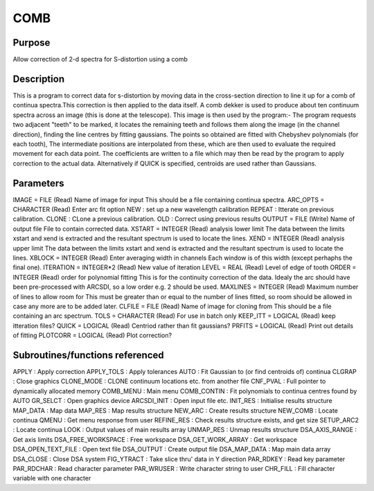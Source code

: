 

COMB
====


Purpose
~~~~~~~
Allow correction of 2-d spectra for S-distortion using a comb


Description
~~~~~~~~~~~
This is a program to correct data for s-distortion by moving data in
the cross-section direction to line it up for a comb of continua
spectra.This correction is then applied to the data itself. A comb
dekker is used to produce about ten continuum spectra across an image
(this is done at the telescope). This image is then used by the
program:- The program requests two adjacent "teeth" to be marked, it
locates the remaining teeth and follows them along the image (in the
channel direction), finding the line centres by fitting gaussians. The
points so obtained are fitted with Chebyshev polynomials (for each
tooth), The intermediate positions are interpolated from these, which
are then used to evaluate the required movement for each data point.
The coefficients are written to a file which may then be read by the
program to apply correction to the actual data. Alternatively if QUICK
is specified, centroids are used rather than Gaussians.


Parameters
~~~~~~~~~~
IMAGE = FILE (Read) Name of image for input This should be a file
containing continua spectra. ARC_OPTS = CHARACTER (Read) Enter arc fit
option NEW : set up a new wavelength calibration REPEAT : Itterate on
previous calibration. CLONE : CLone a previous calibration. OLD :
Correct using previous results OUTPUT = FILE (Write) Name of output
file File to contain corrected data. XSTART = INTEGER (Read) analysis
lower limit The data between the limits xstart and xend is extracted
and the resultant spectrum is used to locate the lines. XEND = INTEGER
(Read) analysis upper limit The data between the limits xstart and
xend is extracted and the resultant spectrum is used to locate the
lines. XBLOCK = INTEGER (Read) Enter averaging width in channels Each
window is of this width (except perhaphs the final one). ITERATION =
INTEGER*2 (Read) New value of iteration LEVEL = REAL (Read) Level of
edge of tooth ORDER = INTEGER (Read) order for polynomial fitting This
is for the continuity correction of the data. Idealy the arc should
have been pre-processed with ARCSDI, so a low order e.g. 2 should be
used. MAXLINES = INTEGER (Read) Maximum number of lines to allow room
for This must be greater than or equal to the number of lines fitted,
so room should be allowed in case any more are to be added later.
CLFILE = FILE (Read) Name of image for cloning from This should be a
file containing an arc spectrum. TOLS = CHARACTER (Read) For use in
batch only KEEP_ITT = LOGICAL (Read) keep itteration files? QUICK =
LOGICAL (Read) Centriod rather than fit gaussians? PRFITS = LOGICAL
(Read) Print out details of fitting PLOTCORR = LOGICAL (Read) Plot
correction?


Subroutines/functions referenced
~~~~~~~~~~~~~~~~~~~~~~~~~~~~~~~~
APPLY : Apply correction APPLY_TOLS : Apply tolerances AUTO : Fit
Gaussian to (or find centroids of) continua CLGRAP : Close graphics
CLONE_MODE : CLONE continuum locations etc. from another file CNF_PVAL
: Full pointer to dynamically allocated memory COMB_MENU : Main menu
COMB_CONTIN : Fit polynomials to continua centres found by AUTO
GR_SELCT : Open graphics device ARCSDI_INIT : Open input file etc.
INIT_RES : Initialise results structure MAP_DATA : Map data MAP_RES :
Map results structure NEW_ARC : Create results structure NEW_COMB :
Locate continua QMENU : Get menu response from user REFINE_RES : Check
results structure exists, and get size SETUP_ARC2 : Locate continua
LOOK : Output values of main results array UNMAP_RES : Unmap results
structure
DSA_AXIS_RANGE : Get axis limits DSA_FREE_WORKSPACE : Free workspace
DSA_GET_WORK_ARRAY : Get workspace DSA_OPEN_TEXT_FILE : Open text file
DSA_OUTPUT : Create output file DSA_MAP_DATA : Map main data array
DSA_CLOSE : Close DSA system FIG_YTRACT : Take slice thru' data in Y
direction PAR_RDKEY : Read key parameter PAR_RDCHAR : Read character
parameter PAR_WRUSER : Write character string to user
CHR_FILL : Fill character variable with one character


